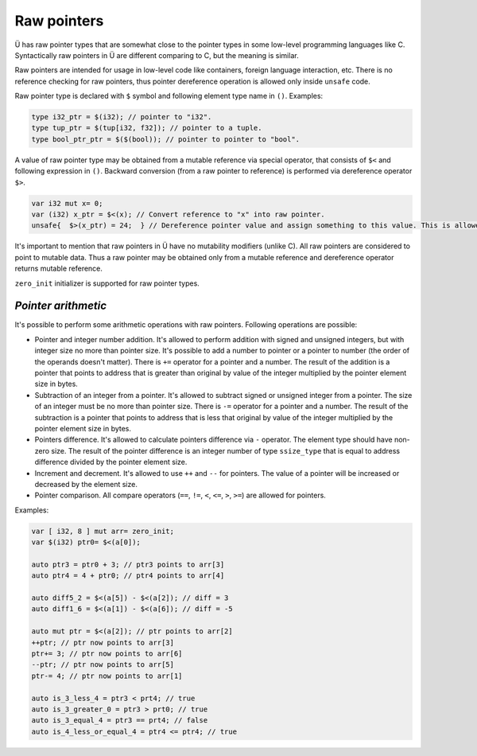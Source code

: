 Raw pointers
============

Ü has raw pointer types that are somewhat close to the pointer types in some low-level programming languages like C.
Syntactically raw pointers in Ü are different comparing to C, but the meaning is similar.

Raw pointers are intended for usage in low-level code like containers, foreign language interaction, etc.
There is no reference checking for raw pointers, thus pointer dereference operation is allowed only inside ``unsafe`` code.

Raw pointer type is declared with ``$`` symbol and following element type name in ``()``.
Examples:

.. code-block:: u_spr

   type i32_ptr = $(i32); // pointer to "i32".
   type tup_ptr = $(tup[i32, f32]); // pointer to a tuple.
   type bool_ptr_ptr = $($(bool)); // pointer to pointer to "bool".

A value of raw pointer type may be obtained from a mutable reference via special operator, that consists of ``$<`` and following expression in ``()``.
Backward conversion (from a raw pointer to reference) is performed via dereference operator ``$>``.

.. code-block:: u_spr

   var i32 mut x= 0;
   var (i32) x_ptr = $<(x); // Convert reference to "x" into raw pointer.
   unsafe{  $>(x_ptr) = 24;  } // Dereference pointer value and assign something to this value. This is allowed only in unsafe code.

It's important to mention that raw pointers in Ü have no mutability modifiers (unlike C).
All raw pointers are considered to point to mutable data.
Thus a raw pointer may be obtained only from a mutable reference and dereference operator returns mutable reference.

``zero_init`` initializer is supported for raw pointer types.

********************
*Pointer arithmetic*
********************

It's possible to perform some arithmetic operations with raw pointers.
Following operations are possible:

* Pointer and integer number addition.
  It's allowed to perform addition with signed and unsigned integers, but with integer size no more than pointer size.
  It's possible to add a number to pointer or a pointer to number (the order of the operands doesn't matter).
  There is ``+=`` operator for a pointer and a number.
  The result of the addition is a pointer that points to address that is greater than original by value of the integer multiplied by the pointer element size in bytes.
* Subtraction of an integer from a pointer.
  It's allowed to subtract signed or unsigned integer from a pointer.
  The size of an integer must be no more than pointer size.
  There is ``-=`` operator for a pointer and a number.
  The result of the subtraction is a pointer that points to address that is less that original by value of the integer multiplied by the pointer element size in bytes.
* Pointers difference.
  It's allowed to calculate pointers difference via ``-`` operator.
  The element type should have non-zero size.
  The result of the pointer difference is an integer number of type ``ssize_type`` that is equal to address difference divided by the pointer element size.
* Increment and decrement.
  It's allowed to use ``++`` and ``--`` for pointers.
  The value of a pointer will be increased or decreased by the element size.
* Pointer comparison.
  All compare operators (``==``, ``!=``, ``<``, ``<=``, ``>``, ``>=``) are allowed for pointers.

Examples:

.. code-block:: u_spr

   var [ i32, 8 ] mut arr= zero_init;
   var $(i32) ptr0= $<(a[0]);

   auto ptr3 = ptr0 + 3; // ptr3 points to arr[3]
   auto ptr4 = 4 + ptr0; // ptr4 points to arr[4]

   auto diff5_2 = $<(a[5]) - $<(a[2]); // diff = 3
   auto diff1_6 = $<(a[1]) - $<(a[6]); // diff = -5

   auto mut ptr = $<(a[2]); // ptr points to arr[2]
   ++ptr; // ptr now points to arr[3]
   ptr+= 3; // ptr now points to arr[6]
   --ptr; // ptr now points to arr[5]
   ptr-= 4; // ptr now points to arr[1]

   auto is_3_less_4 = ptr3 < prt4; // true
   auto is_3_greater_0 = ptr3 > prt0; // true
   auto is_3_equal_4 = ptr3 == prt4; // false
   auto is_4_less_or_equal_4 = ptr4 <= ptr4; // true
